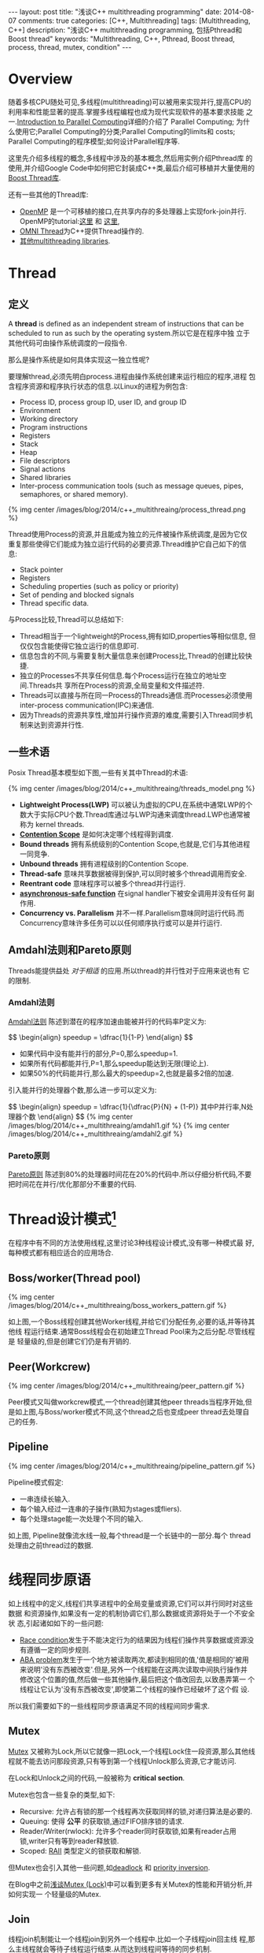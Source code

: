 
#+begin_html
---
layout: post
title: "浅谈C++ multithreading programming"
date: 2014-08-07
comments: true
categories: [C++, Multithreading]
tags: [Multithreading, C++]
description: "浅谈C++ multithreading programming, 包括Pthread和Boost thread"
keywords: "Multithreading, C++, Pthread, Boost thread, process, thread, mutex, condition"
---
#+end_html
#+OPTIONS: toc:nil num:nil

* Overview
随着多核CPU随处可见,多线程(multithreading)可以被用来实现并行,提高CPU的
利用率和性能显著的提高.掌握多线程编程也成为现代实现软件的基本要求技能
之一.[[https://computing.llnl.gov/tutorials/parallel_comp/][Introduction to Parallel Computing]]详细的介绍了 Parallel Computing;
为什么使用它;Parallel Computing的分类;Parallel Computing的limits和
costs; Parallel Computing的程序模型;如何设计Parallel程序等.

这里先介绍多线程的概念,多线程中涉及的基本概念,然后用实例介绍Pthread库
的使用,并介绍Google Code中如何把它封装成C++类,最后介绍可移植并大量使用的
[[http://www.boost.org/doc/libs/1_55_0/doc/html/thread.html][Boost Thread库]].

还有一些其他的Thread库:
+ [[http://openmp.org/wp/][OpenMP]] 是一个可移植的接口,在共享内存的多处理器上实现fork-join并行.
  OpenMP的tutorial:[[https://computing.llnl.gov/tutorials/openMP/][这里]] 和 [[http://vergil.chemistry.gatech.edu/resources/programming/OpenMP.pdf][这里]],
+ [[http://omniorb.sourceforge.net/omni42/omnithread.html][OMNI Thread]]为C++提供Thread操作的.
+ [[http://en.wikipedia.org/wiki/List_of_C%2B%2B_multi-threading_libraries][其他multithreading libraries]].

#+begin_html
<!-- more -->
#+end_html

* Thread
** 定义
A *thread* is defined as an independent stream of instructions that can
be scheduled to run as such by the operating system.所以它是在程序中独
立于其他代码可由操作系统调度的一段指令.

那么是操作系统是如何具体实现这一独立性呢?

要理解thread,必须先明白process.进程由操作系统创建来运行相应的程序,进程
包含程序资源和程序执行状态的信息.以Linux的进程为例包含:
+ Process ID, process group ID, user ID, and group ID
+ Environment
+ Working directory
+ Program instructions
+ Registers
+ Stack
+ Heap
+ File descriptors
+ Signal actions
+ Shared libraries
+ Inter-process communication tools (such as message queues, pipes,
  semaphores, or shared memory).

#+begin_html
{% img center /images/blog/2014/c++_multithreaing/process_thread.png %}
#+end_html

Thread使用Process的资源,并且能成为独立的元件被操作系统调度,是因为它仅
重复那些使得它们能成为独立运行代码的必要资源.Thread维护它自己如下的信
息:
+ Stack pointer
+ Registers
+ Scheduling properties (such as policy or priority)
+ Set of pending and blocked signals
+ Thread specific data.

与Process比较,Thread可以总结如下:
+ Thread相当于一个lightweight的Process,拥有如ID,properties等相似信息,
  但仅仅包含能使得它独立运行的信息即可.
+ 信息包含的不同,与需要复制大量信息来创建Process比,Thread的创建比较快
  捷.
+ 独立的Processes不共享任何信息.每个Process运行在独立的地址空间.Threads共
  享所在Process的资源,全局变量和文件描述符.
+ Threads可以直接与所在同一Process的Threads通信.而Processes必须使用
  inter-process communication(IPC)来通信.
+ 因为Threads的资源共享性,增加并行操作资源的难度,需要引入Thread同步机
  制来达到资源并行性.

** 一些术语
Posix Thread基本模型如下图,一些有关其中Thread的术语:

#+begin_html
{% img center /images/blog/2014/c++_multithreaing/threads_model.png %}
#+end_html

+ *Lightweight Process(LWP)* 可以被认为虚拟的CPU,在系统中通常LWP的个
  数大于实际CPU个数.Thread库通过与LWP沟通来调度thread.LWP也通常被称为
  kernel threads.
+ *[[http://en.wikipedia.org/wiki/System_Contention_Scope][Contention Scope]]* 是如何决定哪个线程得到调度.
+ *Bound threads* 拥有系统级别的Contention Scope,也就是,它们与其他进程
  一同竞争.
+ *Unbound threads* 拥有进程级别的Contention Scope.
+ *Thread-safe* 意味共享数据被得到保护,可以同时被多个thread调用而安全.
+ *Reentrant code* 意味程序可以被多个thread并行运行.
+ *[[https://www.securecoding.cert.org/confluence/display/seccode/BB.+Definitions][asynchronous-safe function]]* 在signal handler下被安全调用并没有任何
  副作用.
+ *Concurrency vs. Parallelism* 并不一样.Parallelism意味同时运行代码.而
  Concurrency意味许多任务可以以任何顺序执行或可以是并行运行.

** Amdahl法则和Pareto原则
Threads能提供益处 /对于相适/ 的应用.所以thread的并行性对于应用来说也有
它的限制.

*** Amdahl法则
[[http://en.wikipedia.org/wiki/Amdahl%27s_law][Amdahl法则]] 陈述到潜在的程序加速由能被并行的代码率P定义为:

#+begin_html
$$
\begin{align}
speedup = \dfrac{1}{1-P}
\end{align}
$$
#+end_html

+ 如果代码中没有能并行的部分,P=0,那么speedup=1.
+ 如果所有代码都能并行,P=1,那么speedup能达到无限(理论上).
+ 如果50%的代码能并行,那么最大的speedup=2,也就是最多2倍的加速.

引入能并行的处理器个数,那么进一步可以定义为:

#+begin_html
$$
\begin{align}
speedup = \dfrac{1}{\dfrac{P}{N} + (1-P)}
其中P并行率,N处理器个数
\end{align}
$$
#+end_html

#+begin_html
{% img center /images/blog/2014/c++_multithreaing/amdahl1.gif %}
#+end_html

#+begin_html
{% img center /images/blog/2014/c++_multithreaing/amdahl2.gif %}
#+end_html


*** Pareto原则
[[http://en.wikipedia.org/wiki/Pareto_principle][Pareto原则]] 陈述到80%的处理器时间花在20%的代码中.所以仔细分析代码,不要
把时间花在并行/优化那部分不重要的代码.

* Thread设计模式[fn:1]
在程序中有不同的方法使用线程,这里讨论3种线程设计模式,没有哪一种模式最
好,每种模式都有相应适合的应用场合.

** Boss/worker(Thread pool)

#+begin_html
{% img center /images/blog/2014/c++_multithreaing/boss_workers_pattern.gif %}
#+end_html

如上图,一个Boss线程创建其他Worker线程,并给它们分配任务,必要的话,并等待其他线
程运行结束.通常Boss线程会在初始建立Thread Pool来为之后分配.尽管线程是
轻量级的,但是创建它们仍是有开销的.

** Peer(Workcrew)

#+begin_html
{% img center /images/blog/2014/c++_multithreaing/peer_pattern.gif %}
#+end_html

Peer模式又叫做workcrew模式,一个thread创建其他peer threads当程序开始,但
是如上图,与Boss/worker模式不同,这个thread之后也变成peer thread去处理自
己的任务.

** Pipeline

#+begin_html
{% img center /images/blog/2014/c++_multithreaing/pipeline_pattern.gif %}
#+end_html

Pipeline模式假定:
+ 一串连续长输入.
+ 每个输入经过一连串的子操作(熟知为stages或fliers).
+ 每个处理stage能一次处理个不同的输入.

如上图, Pipeline就像流水线一般,每个thread是一个长链中的一部分.每个
thread处理由之前thread过的数据.

* 线程同步原语
如上线程中的定义,线程们共享进程中的全局变量或资源,它们可以并行同时对这些数据
和资源操作,如果没有一定的机制协调它们,那么数据或资源将处于一个不安全状
态,引起诸如如下的一些问题:

+ [[http://en.wikipedia.org/wiki/Race_condition#Software][Race condition]]发生于不能决定行为的结果因为线程们操作共享数据或资源没
  有遵循一定的同步规则.
+ [[http://en.wikipedia.org/wiki/ABA_problem][ABA problem]]发生于一个地方被读取两次,都读到相同的值,'值是相同的'被用
  来说明'没有东西被改变'.但是,另外一个线程能在这两次读取中间执行操作并
  修改这个位置的值,然后做一些其他操作,最后把这个值改回去,以致愚弄第一
  个线程让它认为'没有东西被改变',即使第二个线程的操作已经破坏了这个假
  设.

所以我们需要如下的一些线程同步原语满足不同的线程间同步需求.

** Mutex
[[http://en.wikipedia.org/wiki/Lock_%28computer_science%29][Mutex]] 又被称为Lock,所以它就像一把Lock,一个线程Lock住一段资源,那么其他线
程就不能去访问那段资源,只有等到第一个线程Unlock那么资源,它才能访问.

在Lock和Unlock之间的代码,一般被称为 *critical section*.

Mutex也包含一些复杂的类型,如下:
+ Recursive: 允许占有锁的那一个线程再次获取同样的锁,对递归算法是必要的.
+ Queuing: 使得 *公平* 的获取锁,通过FIFO排序锁的请求.
+ Reader/Writer(rwlock): 允许多个reader同时获取锁,如果有reader占用
  锁,writer只有等到reader释放锁.
+ Scoped: [[http://en.wikipedia.org/wiki/Resource_Acquisition_Is_Initialization][RAII]] 类型定义的锁获取和解锁.

但Mutex也会引入其他一些问题,如[[http://en.wikipedia.org/wiki/Deadlock][deadlock]] 和 [[http://en.wikipedia.org/wiki/Priority_inversion][priority inversion]].

在Blog中之前[[http://dreamrunner.org/blog/2014/06/29/qian-tan-mutex-lock/][浅谈Mutex (Lock)]]中可以看到更多有关Mutex的性能和开销分析,并如何实现一
个轻量级的Mutex.

** Join
线程join机制能让一个线程join到另外一个线程中.比如一个子线程join回主线
程,那么主线程就会等待子线程运行结束.从而达到线程间等待的同步机制.

** Condition Variable
Condition variable 允许线程同步到某个共享资源的某个值.

比如,程序有一个计数器,当计数器达到某一个值时去激活某个线程运行.把计数
器当成一个Condition variable.这个线程可以等待这个Condition variable,其
他active线程操作完这个Condition variable,可以通过signal/broadcast去唤
醒那些等待这个Condition variable睡眠的线程.

** Barrier
Barrier是一种能让一系列线程在某个点得到同步的方法,通过让参与barrier的
线程等待直到所有参与线程都调用了这个barrier函数.本质上就是,阻塞所有参
与barrier的线程直到最慢的那个参与线程调用barrier.
** Spinlock
Spinlock与mutex类似,是种锁,但当获取锁失败时,spinlock不会让线程进入睡眠,而
是不断poll去获取这个锁直到获取成功.更多[[http://dreamrunner.org/blog/2014/06/29/qian-tan-mutex-lock/#mutex-vs-spinlock][Mutex与Spinlock的区别]].

** Semaphore
当某些资源具有多个时,简单的Mutex不能满足,引入Semphore,Semphore可以根据
资源个数初始化为任意值.当线程们占有所有资源,使得Semphore为0,那么其他线
程再获取资源只有等待.当Semphore值只能是1或0时,它相当于简单的Mutex.

* Pthread
** Overview
原始的Pthread API由ANSI/IEEE POSIX 1003.1 - 1995 standard定义.POSIX标
准也随着时间不断改进.

接下来主要把Pthread API分成如下主要5部分:
1. Thread Management
2. Mutex Variables
3. Condition Variables
4. Synchronization
5. Miscellaneous

如果想把Pthread封装成类对象或Scoped Lock,可以参考之后
[[google-wrap][Google wrap the Pthread]],或直接使用之后介绍的[[boost-thread][Boost thread library]].

如果更全面的API参考文章最后的[[pthread-library][Pthread Library Routines Reference]].更多有关资
料参考文章后的[[<<other-materials>>][其他资料]].
*** 编译Pthread程序
**** include
对于POSIX系统,包含头文件 =pthread.h=. 如果使用 =semaphore=, 包含
=semaphore.h=.

#+begin_src c
#include <pthread.h>
#include <semaphore.h>
#+end_src
**** compile
对于Gcc编译器,使用选项 =-l=,如下:
#+begin_src sh
gcc Program.o -o Program -lpthread
#+end_src

** Thread Management
*** Creating and Terminating Threads
**** APIs
#+begin_src c
int pthread_create(pthread_t *thread,
              const pthread_attr_t *attr,
              void *(*start_routine)(void*), void *arg);
void pthread_exit(void *value_ptr);
int pthread_cancel(pthread_t thread);
int pthread_attr_init(pthread_attr_t *attr);
int pthread_attr_destroy(pthread_attr_t *attr);
#+end_src
**** Creating Threads
=pthread_create= 创建一个新的线程并运行它.它能在代码的任何处被多次调用.

=pthread_create= 的参数:
+ =thread=:返回新thread程的唯一标识.
+ =attr=:设置thread的性质.NULL为默认性质.
+ =start_routine=: 新thread运行的函数指针.
+ =arg=:传给 =start_routine= 的参数,必须强制转换成 =void *=.NULL为没有
  参数传入.

Process能创建的最大thread个数由系统配置决定.如下Ubuntu打印出的结果:
#+begin_src sh
$ limit
cputime         unlimited
filesize        unlimited
datasize        unlimited
stacksize       8MB
coredumpsize    0kB
memoryuse       unlimited
maxproc         62694
descriptors     1024
memorylocked    64kB
addressspace    unlimited
maxfilelocks    unlimited
sigpending      62694
msgqueue        819200
nice            0
rt_priority     0
rt_time         unlimited
#+end_src
**** Thread Attributes
=pthread_attr_init= 和 =pthread_attr_destroy= 被用来初始化/销毁thread
性质对象.

性质包括:
+ Detached or joinable state
+ Scheduling inheritance
+ Scheduling policy
+ Scheduling parameters
+ Scheduling contention scope
+ Stack size
+ Stack address
+ Stack guard (overflow) size
**** Thread Binding
Pthread APIs并没有提供binding threads到特定cpus/cores的接口.但不同系统
可能包含这功能,比如提供非标准的[[https://computing.llnl.gov/tutorials/pthreads/man/pthread_setaffinity_np.txt][=pthread_setaffinity_np= ]] 接口.

比如设置两个线程都在core0上运行,如下设置:
#+begin_src c++
  cpu_set_t cpus;
  CPU_ZERO(&cpus);
  CPU_SET(0, &cpus);
  pthread_setaffinity_np(thread[0], sizeof(cpu_set_t), &cpus);
  pthread_setaffinity_np(thread[1], sizeof(cpu_set_t), &cpus);
#+end_src
**** Terminating Threads
一个线程有很多种方法终止:
+ 线程从它的运行中正常放回.它的工作完成.
+ 线程调用 =pthread_exit= 无论它的工作完成否.
+ 线程被另外一个线程调用 =pthread_cancel= 来取消.
+ 整个线程终止因为调用 =exec()= 或 =exit()=.
+ =main()= 函数先完成,没有调用 =pthread_exit=.

=pthread_exit()= 允许指定一个可选的终止 =status parameter=.这个可选参数
一般返回给线程"joining"到这个终止线程.

=pthread_exit()= 不关闭文件,在线程打开的任何文件将继续打开在线程终止后.

在 =main()= 调用 =pthread_exit()= :
+ 如果 =main()= 在它创建的threads之前终止,并没有显示的调用
  =pthread_exit()=,这将是个问题.所有创建的线程将终止因为main()结束,不
  再存在支持这些线程.
+ 通过main()在最后调用 =pthread_exit()=, main()将阻塞并保持存活来支持
  它创建的线程运行直到它们完成.

**** Example: Pthread Creation and Termination
如果注释掉main()中最后的 =pthread_exit(NULL);= ,那么它创建的线程将会完
成不了所有的打印而被强制退出.

#+begin_src c++
#include <pthread.h>
#include <cstdio>
#include <cstdlib>

void *ThreadProc(void *param) {
  int id;
  id = *(static_cast<int *>(param));
  for (int i = 0; i < 10; ++i) {
    printf("thread %d: run %d \n", id, i);
  }
  pthread_exit(NULL);
}

int main(int argc, char *argv[]) {
  const int kNumThreads = 4;
  pthread_t threads[kNumThreads];
  int thread_ids[kNumThreads];
  for (int i = 0; i < kNumThreads; ++i) {
    thread_ids[i] = i;
    int rt = pthread_create(&threads[i], NULL, ThreadProc,
                            static_cast<void *>(&thread_ids[i]));
    if (rt) {
      printf("ERROR: pthread_create failed, rt=%d\n", rt);
      exit(1);
    }
  }
  pthread_exit(NULL);
}
#+end_src

*** Joining and Detaching Threads
**** APIs
#+begin_src c
int pthread_join(pthread_t thread, void **value_ptr);
int pthread_detach(pthread_t thread);
int pthread_attr_setdetachstate(pthread_attr_t *attr, int detachstate);
int pthread_attr_getdetachstate(const pthread_attr_t *attr,
              int *detachstate);
#+end_src
**** Joining
Joining是同步不同线程的方法之一,原理如下图:

#+begin_html
{% img center /images/blog/2014/c++_multithreaing/join.png %}
#+end_html

+ =pthread_join()= 阻塞调用它的线程直到指定的 =threadid= 的线程终止.
+ 调用的线程能获取目标线程终止返回的 =status= 只要目标线程调用
  =pthread_exit()=.
+ 当一个线程被创建,它的属性之一是它是否可以join.只有创建的能被join的线
  程才能被join.如果线程线程以detached创建,它永远都不能被join.
+ 显示的创建一个线程可join或detached,使用在 =pthread_create()= 中的 =attr=
  参数.典型的步骤是:
  1. 定义 =pthread_attr_t= 类型的pthread属性;
  2. 用 =pthread_attr_init()= 初始化属性变量;
  3. 用 =pthread_attr_setdetachstate()= 设置detached属性;
  4. 用 =pthread_attr_destroy()= 释放属性使用的资源.
**** Detaching
+ =pthread_detach()= 能显示的detach一个线程即使它是以可join创建.
+ 没有相反的操作.
**** Example: Pthread Joining
#+begin_src c++
#include <pthread.h>
#include <cstdio>
#include <cstdlib>

void *ThreadProc(void *param) {
  int id;
  id = *(static_cast<int *>(param));
  for (int i = 0; i < 10; ++i) {
    printf("thread %d: run %d \n", id, i);
  }
  pthread_exit(param);
}

int main(int argc, char *argv[]) {
  const int kNumThreads = 4;
  pthread_t threads[kNumThreads];
  int thread_ids[kNumThreads];
  pthread_attr_t attr;

  pthread_attr_init(&attr);
  pthread_attr_setdetachstate(&attr, PTHREAD_CREATE_JOINABLE);
  
  for (int i = 0; i < kNumThreads; ++i) {
    thread_ids[i] = i;
    int rt = pthread_create(&threads[i], &attr, ThreadProc,
                            static_cast<void *>(&thread_ids[i]));
    if (rt) {
      printf("ERROR: pthread_create failed, rt=%d\n", rt);
      exit(1);
    }
  }
  for (int i = 0; i < kNumThreads; ++i) {
    void *status;
    int rt = pthread_join(threads[i], &status);
    if (rt) {
      printf("ERROR: pthread_join failed, rt=%d\n", rt);
      exit(1);
    }
    printf("completed join with thread %d having a status of %d\n"
           , i, *static_cast<int *>(status));
  }
  pthread_exit(NULL);
}
#+end_src 

*** Stack Management
**** APIs
#+begin_src c
int pthread_attr_getstacksize(const pthread_attr_t *restrict attr,
              size_t *restrict stacksize);
int pthread_attr_setstacksize(pthread_attr_t *attr, size_t stacksize);
int pthread_attr_getstackaddr(const pthread_attr_t *restrict attr,
              void **restrict stackaddr);
int pthread_attr_setstackaddr(pthread_attr_t *attr, void *stackaddr);
#+end_src

每个线程都有各自独立的stack, =pthread_attr_getstackaddr= 和
=pthread_attr_setstackaddr= 分别获取和设置线程的stack属性.
**** Example: Stack Management
#+begin_src c++
#include <pthread.h>
#include <cstdio>
#include <cstdlib>

pthread_attr_t attr;

void *ThreadProc(void *param) {
  int id;
  size_t thread_stack_size;
  id = *(static_cast<int *>(param));
  pthread_attr_getstacksize(&attr, &thread_stack_size);
  printf("thread %d: stack size = %d\n", id, thread_stack_size);
  for (int i = 0; i < 10; ++i) {
    printf("thread %d: run %d \n", id, i);
  }
  pthread_exit(NULL);
}

int main(int argc, char *argv[]) {
  const int kNumThreads = 4;
  const int kThround = 1000;
  pthread_t threads[kNumThreads];
  int thread_ids[kNumThreads];
  size_t stack_size;

  pthread_attr_init(&attr);
  pthread_attr_getstacksize(&attr, &stack_size);
  printf("Default stack size = %d\n", stack_size);
  stack_size = sizeof(double) * kThround * kThround;
  printf("Setting stack size = %d\n", stack_size);
  pthread_attr_setstacksize(&attr, stack_size);
  for (int i = 0; i < kNumThreads; ++i) {
    thread_ids[i] = i;
    int rt = pthread_create(&threads[i], &attr, ThreadProc,
                            static_cast<void *>(&thread_ids[i]));
    if (rt) {
      printf("ERROR: pthread_create failed, rt=%d\n", rt);
      exit(1);
    }
  }
  pthread_exit(NULL);
  pthread_attr_destroy(&attr);
  return 0;
}
#+end_src
*** Miscellaneous
#+begin_src c
pthread_t pthread_self(void);
int pthread_equal(pthread_t t1, pthread_t t2);
int pthread_once(pthread_once_t *once_control,
              void (*init_routine)(void));
pthread_once_t once_control = PTHREAD_ONCE_INIT;
#+end_src

+ =pthread_self= 返回调用线程的唯一thread ID.
+ =pthread_equal= 比较两个线程ID是否相等.
+ =pthread_once= 只执行 =init_routine= 仅仅一次在进程中.

** Mutex Variables
*** Overview
Mutex以"mutual exclusion"(互斥)简称.

Mutex variable就像一把"锁"一样保护共享数据资源.mutex的基本概念就是,只
有一个线程能lock一个mutex变量在任何时候.所以,即使很多线程尝试去锁一个
mute,也仅仅只有一个线程能成功.

典型使用mutex的顺序如下:
1. 创建和初始化mutex变量;
2. 许多线程尝试锁住mutex;
3. 只有一个线程成功锁住mutex,其他线程等待;
4. 拥有mutex的线程进行自己的操作;
5. 拥有线程解锁mutex;
6. 其他线程继续获取mutex并持续如上步骤;
7. 最后mutex销毁.

*** Creating and Destroying Mutexes
#+begin_src c
int pthread_mutex_destroy(pthread_mutex_t *mutex);
int pthread_mutex_init(pthread_mutex_t *restrict mutex,
          const pthread_mutexattr_t *restrict attr);
pthread_mutex_t mutex = PTHREAD_MUTEX_INITIALIZER;
int pthread_mutexattr_destroy(pthread_mutexattr_t *attr);
int pthread_mutexattr_init(pthread_mutexattr_t *attr);
#+end_src

Mutex变量由 =pthread_mutex_t= 声明定义,而且必须初始化在使用前.两种方法
初始:
1. 静态的,当声明时.如:
#+begin_src c
pthread_mutex_t mutex = PTHREAD_MUTEX_INITIALIZER;
#+end_src
2. 动态的,使用 =pthread_mutex_init()= 函数,并能设置mutex的属性 =attr=.

=attr= 用来设置mutex变量的属性,必须是 =pthread_mutexattr_t= 类
型.Pthread标准中定义的3种可选mutex属性:

+ Protocol: Specifies the protocol used to prevent priority inversions
  for a mutex.
+ Prioceiling: Specifies the priority ceiling of a mutex.
+ Process-shared: Specifies the process sharing of a mutex.(Pthread
  mutex能被process间使用).

*** Locking and Unlocking Mutexes
#+begin_src c
int pthread_mutex_lock(pthread_mutex_t *mutex);
int pthread_mutex_trylock(pthread_mutex_t *mutex);
int pthread_mutex_unlock(pthread_mutex_t *mutex);
#+end_src

=pthread_mutex_lock()= 函数被用来获取传入的mutex变量,如果mutex已经被其
他线程占用,那么这个调用就阻塞调用线程,使它进入睡眠等待这个mutex直到它
被释放.

=pthread_mutex_trylock()= 仅尝试获取锁,若不成功也立即返回'busy'信号.

*** Example: Using Mutexes
#+begin_src c++
#include <pthread.h>
#include <cstdio>
#include <cstdlib>

struct ThreadData {
  int tid;
  int data;
};

int shared_x;
pthread_mutex_t lock;

void *ThreadProc(void *param) {
  ThreadData *data = static_cast<ThreadData *>(param);
  printf("begin from thread id: %d\n", data->tid);
  pthread_mutex_lock(&lock);
  shared_x += data->data;
  printf("thread %d: x = %d\n", data->tid, shared_x);
  pthread_mutex_unlock(&lock);
  pthread_exit(NULL);
}

int main(int argc, char *argv[]) {
  const int kNumThreads = 4;
  pthread_t threads[kNumThreads];
  ThreadData threads_data[kNumThreads];
  pthread_attr_t attr;

  shared_x = 0;
  pthread_mutex_init(&lock, NULL);
  pthread_attr_init(&attr);
  pthread_attr_setdetachstate(&attr, PTHREAD_CREATE_JOINABLE);
  for (int i = 0; i < kNumThreads; ++i) {
    threads_data[i].tid = i;
    threads_data[i].data = i * i;
    int rt = pthread_create(&threads[i], &attr, ThreadProc,
                            static_cast<void *>(&threads_data[i]));
    if (rt) {
      printf("ERROR: pthread_create failed, rt=%d\n", rt);
      exit(1);
    }
  }
  for (int i = 0; i < kNumThreads; ++i) {
    void *status;
    pthread_join(threads[i], &status);
  }
  pthread_attr_destroy(&attr);
  pthread_exit(NULL);
  return 0;
}
#+end_src
** Condition Variables
*** Overview
Mutex 变量如锁一般防止多个线程访问共享数据资源,如果某个线程等待某个共
享数据达到某个数值才进行相应的操作,那么这个线程需要不断的去poll,查看是
否满足需要的值,这样开销很大,因为线程需要一直处于忙状态.

引入Condition Variables来完成这样的同步到某个实际数据值而不要不断poll.

Condition变量一般与mutex一起使用.锁住查看的共享数据资源.

使用Condition的一般步骤如下:
+ 声明和定义需要同步的共享数据;
+ 声明和定义condition变量;
+ 声明和定义相对应的mutex;
+ 创建线程使用condition变量同步.

*** Creating and Destroying Condition Variables
#+begin_src c
  int pthread_cond_destroy(pthread_cond_t *cond);
  int pthread_cond_init(pthread_cond_t *restrict cond,
                        const pthread_condattr_t *restrict attr);
  int pthread_condattr_destroy(pthread_condattr_t *attr);
  int pthread_condattr_init(pthread_condattr_t *attr);
#+end_src

Condition变量由 =pthread_cond_t= 声明定义,而且必须初始化在使用前.两种方法
初始:
1. 静态的,当声明时.如:
#+begin_src c
pthread_cond_t convar = PTHREAD_COND_INITIALIZER;
#+end_src
2. 动态的,使用 =pthread_cond_init()= 函数,并能设置condition的属性 =attr=.

=attr= 用来设置condition变量的属性,必须是 =pthread_condattr_t= 类
型.只有一种属性可选:是否进程共享,也就是允许其他进程中的线程也能看到它.

*** Waiting and Signaling on Condition Variables
#+begin_src c
  int pthread_cond_wait(pthread_cond_t *cond,
                        pthread_mutex_t *mutex);
  int pthread_cond_signal(pthread_cond_t *cond);
  int pthread_cond_broadcast(pthread_cond_t *cond);
#+end_src

=pthread_cond_wait()= 阻塞调用它的线程直到其中 =cond= 被signal.这个函
数需要在占有 /mutex/ 时被调用,而它将 *自动释放* mutex当它等待时.等到
signal收到,线程被唤醒, /mutex/ 将 *自动被占有* .最后当线程完成
condition的操作,要负责对mutex解锁.

=pthread_cond_signal()= 用来signal其他等待这个 =cond= 的线程.它需要在
占有 /mutex/ 时被调用.然后必须对mutex解锁来完成 =pthread_cond_wait=
的等待.

如果有多余一个线程处于等待 =cond= 而阻塞, 应该用
=pthread_cond_broadcast()= 替换 =pthread_cond_signal()=.

*** Example: Using Condition Variables
#+begin_src c++
#include <pthread.h>
#include <cstdio>
#include <cstdlib>
#include <unistd.h>

const int kNumThreads = 3;
const int kLoops = 10;
const int kCountLimit = 15;

int g_count;
pthread_mutex_t count_mutex;
pthread_cond_t count_cv;

void *IncreaseCount(void *param) {
  int id;
  id = *(static_cast<int *>(param));
  for (int i = 0; i < kLoops; ++i) {
    pthread_mutex_lock(&count_mutex);
    g_count++;
    if (g_count == kCountLimit) {
      pthread_cond_signal(&count_cv);
      printf("increse thread %d: count = %d, signal cond\n", id, g_count);
    }
    printf("increse thread %d: count = %d, unlock mutex\n", id, g_count);
    pthread_mutex_unlock(&count_mutex);
    sleep(1);
  }
  pthread_exit(NULL);
}

void *WatchCount(void *param) {
  int id;
  id = *(static_cast<int *>(param));
  pthread_mutex_lock(&count_mutex);
  while (g_count < kCountLimit) {
    pthread_cond_wait(&count_cv, &count_mutex);
    printf("watch thread %d: count = %d, receive signal\n", id, g_count);
  }
  pthread_mutex_unlock(&count_mutex);
  pthread_exit(NULL);
}
    
int main(int argc, char *argv[]) {
  pthread_t threads[kNumThreads];
  int thread_ids[kNumThreads];
  pthread_attr_t attr;

  pthread_mutex_init(&count_mutex, NULL);
  pthread_cond_init(&count_cv, NULL);
  pthread_attr_init(&attr);
  pthread_attr_setdetachstate(&attr, PTHREAD_CREATE_JOINABLE);
  for (int i = 0; i < kNumThreads; ++i) {
    thread_ids[i] = i;
  }
  int rt;
  rt = pthread_create(&threads[0], &attr, WatchCount,
                            static_cast<void *>(&thread_ids[0]));
  if (rt) {
    printf("ERROR: pthread_create failed, rt=%d\n", rt);
    exit(1);
  }
  rt = pthread_create(&threads[1], &attr, IncreaseCount,
                            static_cast<void *>(&thread_ids[1]));
  if (rt) {
    printf("ERROR: pthread_create failed, rt=%d\n", rt);
    exit(1);
  }
  rt = pthread_create(&threads[2], &attr, IncreaseCount,
                            static_cast<void *>(&thread_ids[2]));
  if (rt) {
    printf("ERROR: pthread_create failed, rt=%d\n", rt);
    exit(1);
  }
  for (int i = 0; i < kNumThreads; ++i) {
    pthread_join(threads[i], NULL);
  }
  pthread_attr_destroy(&attr);
  pthread_cond_destroy(&count_cv);
  pthread_mutex_destroy(&count_mutex);
  pthread_exit(NULL);
}
#+end_src
** Barrier
*** Overview
Barrier就是栅栏一样,调用等待barrier的线程需要等待直到满足调用barrier的
线程个数达到要求的 =count=.
*** Creating, Destroying and Wait Barrier
#+begin_src c
  int pthread_barrier_init(pthread_barrier_t *barrier,
                  const pthread_barrierattr_t *attr, unsigned count);
  pthread_barrier_t barrier = PTHREAD_BARRIER_INITIALIZER(count);
  int pthread_barrier_destroy(pthread_barrier_t *barrier);
  int pthread_barrierattr_init(pthread_barrierattr_t *attr);
  int pthread_barrierattr_destroy(pthread_barrierattr_t *attr);
  int pthread_barrier_wait(pthread_barrier_t *barrier);
#+end_src

Barrier变量由 =pthread_barrier_t= 声明定义,而且必须初始化在使用前.需要
传入满足barrier等待的个数 =count=, 两种方法
初始:
1. 静态的,当声明时.如:
#+begin_src c
pthread_barrier_t barrier = PTHREAD_BARRIER_INITIALIZER(count);
#+end_src
2. 动态的,使用 =pthread_barrier_init()= 函数,并能设置barrier的属性 =attr=.

线程调用barrier,只需要调用 =pthread_barrier_wait= 来等待barrier达到满
足条件.

<<google-wrap>>
* Google wrap the Pthread 
** Mutex类和CondVar类
Google api的base包里封装了Mutex类和CondVar类.
#+begin_src c++
namespace base {
enum LinkerInitialized { LINKER_INITIALIZED };
}

class LOCKABLE PThreadMutex {
 public:
  explicit PThreadMutex(base::LinkerInitialized) {
    pthread_mutex_init(&mutex_, NULL);
  }
  PThreadMutex()   { pthread_mutex_init(&mutex_, NULL); }
  ~PThreadMutex()  { pthread_mutex_destroy(&mutex_); }

  void Lock()     { CHECK_EQ(0, pthread_mutex_lock(&mutex_)); }
  void Unlock()   { CHECK_EQ(0, pthread_mutex_unlock(&mutex_)); }

 private:
  friend class PThreadCondVar;
  pthread_mutex_t mutex_;

  DISALLOW_COPY_AND_ASSIGN(PThreadMutex);
};

class PThreadCondVar {
 public:
  PThreadCondVar()  { pthread_cond_init(&cv_, NULL); }
  ~PThreadCondVar() { CHECK_EQ(0, pthread_cond_destroy(&cv_)); }

  void Signal()        { CHECK_EQ(0, pthread_cond_signal(&cv_)); }
  void SignalAll()     { CHECK_EQ(0, pthread_cond_broadcast(&cv_)); }
  void Wait(PThreadMutex* mu) {
    CHECK_EQ(0, pthread_cond_wait(&cv_, &mu->mutex_));
  }
  bool WaitWithTimeout(PThreadMutex* mu, int64 millis) {
    struct timeval tv;
    struct timespec ts;
    gettimeofday(&tv, NULL);
    ts.tv_sec = tv.tv_sec + millis / 1000;
    ts.tv_nsec = millis % 1000;
    int result = pthread_cond_timedwait(&cv_, &mu->mutex_, &ts);
    if (!result) return true;

    CHECK_EQ(ETIMEDOUT, result);
    return false;
  }

 private:
  pthread_cond_t cv_;
  DISALLOW_COPY_AND_ASSIGN(PThreadCondVar);
};

typedef PThreadCondVar CondVar;
typedef PThreadMutex Mutex;
#+end_src
** GoogleOnceInit类
#+begin_src c++
typedef pthread_once_t GoogleOnceType;
#define GOOGLE_ONCE_INIT PTHREAD_ONCE_INIT

inline void GoogleOnceInit(GoogleOnceType* once, void (*initializer)()) {
  CHECK_EQ(0, pthread_once(once, initializer));
}
#+end_src
* Monitoring, Debugging and Performance Analysis Tools for Pthreads
** Monitoring
*** Linux *ps* command
使用Linux自带的 =ps= 命令查看运行的thread情况,[[http://unixhelp.ed.ac.uk/CGI/man-cgi?ps][ps的man手册]].
#+begin_src sh
➜$ ps -Lf
UID        PID  PPID   LWP  C NLWP STIME TTY          TIME CMD
shougang 13103  8814 13103  0    1 23:30 pts/17   00:00:00 /bin/zsh
shougang 13237 13103 13237  0    6 23:30 pts/17   00:00:00 [thread]
shougang 13237 13103 13240  0    6 23:30 pts/17   00:00:00 [thread]
shougang 13237 13103 13241  0    6 23:30 pts/17   00:00:00 [thread]
shougang 13237 13103 13242  0    6 23:30 pts/17   00:00:00 [thread]
shougang 13237 13103 13243  0    6 23:30 pts/17   00:00:00 [thread]
shougang 13237 13103 13244  0    6 23:30 pts/17   00:00:00 [thread]
#+end_src
*** Linux *top* command
Linux的 =top= 命令加上 =-H= 参数, process中的threads也能看到.
如下是 =top -H= 的一个例子:

#+begin_html
{% img center /images/blog/2014/c++_multithreaing/top.png %}
#+end_html

** Debugging
*** GDB
+ [[http://sources.redhat.com/gdb/current/onlinedocs/gdb/Threads.html#Threads][Debugging Programs with Multiple Threads]]
+ [[http://sources.redhat.com/gdb/current/onlinedocs/gdb/Thread-Stops.html#Thread-Stops][GDB: Stopping and starting multi-thread programs]]
+ [[http://sources.redhat.com/gdb/current/onlinedocs/gdb/GDB_002fMI-Thread-Commands.html#GDB_002fMI-Thread-Commands][GDB/MI: Threads commands]]

*** DDD
+ [[http://www.gnu.org/software/ddd/manual/html_mono/ddd.html#Threads][Examining Threads]]
** Performance Analysis Tools[fn:2]
+ [[http://www.openspeedshop.org/wp/][Open|SpeedShop]]
+ [[http://www.cs.uoregon.edu/research/tau/home.php][TAU]]
+ [[https://software.intel.com/en-us/intel-advisor-xe][Intel Advisor]]

<<boost-thread>>
* Boost thread library
** Overview
直到C++11库才比较好的支持thread,之前C++程序使用操作系统支持的thread库(如
Pthread).但这样做至少有个主要的问题:(1) 这些库基本是C的库,需要很小心的
C++中使用,和(2) 每个操作系统提供自己的一套对thread支持的库.以致,编写的
代码既不标准又不可移植.

[[http://www.boost.org/doc/libs/1_55_0/doc/html/thread.html][Boost Thread]]可以解决这两个主要问题. Boost Thread不是通过继承来使用线程,而
是Boost的thread类使用一个Callable的对象创建.

*** 编译Boost Thread程序
**** include
根据使用到的Boost Thread中的类型包含不同头文件:
#+begin_src c++
#include <boost/thread/thread.hpp>
#include <boost/thread/mutex.hpp>
#include <boost/thread/condition.hpp>
#include <boost/thread/locks.hpp> 
#include <boost/thread/once.hpp>
#+end_src
**** compile
对于Gcc编译器,使用选项 =-l=,如下:
#+begin_src sh
g++ Program.o -o Program -lboost_thread -lboost_system
#+end_src
** Thread Management
*** Thread类
#+begin_src c++
  #include <boost/thread/thread.hpp>
  class thread
  {
  public:
      thread() noexcept;
      thread(const thread&) = delete;
      thread& operator=(const thread&) = delete;
  
      thread(thread&&) noexcept;
      thread& operator=(thread&&) noexcept;
      ~thread();
  
      template <class F>
      explicit thread(F f);
      template <class F>
      thread(F &&f);
  
      template <class F,class A1,class A2,...>
      thread(F f,A1 a1,A2 a2,...);
      template <class F, class ...Args>
      explicit thread(F&& f, Args&&... args);
  
      template <class F>
      explicit thread(attributes& attrs, F f); // EXTENSION
      template <class F>
      thread(attributes& attrs, F &&f); // EXTENSION
      template <class F, class ...Args>
      explicit thread(attributes& attrs, F&& f, Args&&... args);
      class id;
      id get_id() const noexcept;
  
      bool joinable() const noexcept;
      void join();
...
};
#+end_src

整个thread类包含thread的所有特性,如thread id, join, detach等.
**** Create Thread
Callable对象既可以是一个函数又可以是类中的 =operator()= 实现,如下:

#+begin_src c++
  void hello() {
    cout << "hello world" << endl;
  }
  
  struct Hello {
   public:
    void operator() () {
      cout << "hello world" << endl;
    }
  };
  
  Hello h;
  boost::thread thread_hello(h);
  boost::thread thread_hello(hello);
#+end_src
**** Passing data
传递参数给线程
1. thread创建时附加后面
#+begin_src c++
  void hello(const string &str) {
    cout << str << endl;
  }
  string str = "hello";
  boost::thread thrd(hello, str);
#+end_src
2. 利用 =Boost.bind= 库接口
#+begin_src c++
  void hello(const string &str) {
    cout << str << endl;
  }
  string str = "hello";
  string str = "hello";
  boost::thread thrd(bind(hello, str));
#+end_src

*** Thread group类
可以使用thread group类管理thread,通过 =add_thread= 和 =create_thread=
添加线程到管理类中, 可以直接 =join_all= 将所有管理类中的线程join.
#+begin_src c++
#include <boost/thread/thread.hpp>

class thread_group
{
public:
    thread_group(const thread_group&) = delete;
    thread_group& operator=(const thread_group&) = delete;

    thread_group();
    ~thread_group();

    template<typename F>
    thread* create_thread(F threadfunc);
    void add_thread(thread* thrd);
    void remove_thread(thread* thrd);
    bool is_this_thread_in();
    bool is_thread_in(thread* thrd);
    void join_all();
    void interrupt_all();
    int size() const;
};
#+end_src
*** Miscellaneous
Boost Thread中还有 =strict_scoped_thread= 类和 =scoped_thread= 类,提供
线程结束不是调用 =terminate= ,而是调用传入的参数来执行特定行为.

*** Example: Thread Creation
#+begin_src c++
#include <iostream>
#include <string>
#include <boost/thread/thread.hpp>
#include <boost/bind.hpp>

using namespace std;
using namespace boost;

void hello(const string &str) {
  cout << str << endl;
}

int main(){
  string str = "hello";
  boost::thread thrd(bind(hello, str));
  thrd.join();
  return 0;
}
#+end_src
** Mutex Variables
#+begin_src c++
#include <boost/thread/mutex.hpp>

class mutex:
    boost::noncopyable
{
public:
    mutex();
    ~mutex();

    void lock();
    bool try_lock();
    void unlock();

    typedef platform-specific-type native_handle_type;
    native_handle_type native_handle();

    typedef unique_lock<mutex> scoped_lock;
    typedef unspecified-type scoped_try_lock;
};
#+end_src

+ =lock()= 来获取锁.
+ =unlock()= 释放锁.
+ =typedef unique_lock<mutex> scoped_lock;= 定义了 =scoped_lock= 的类
  型,通过 =boost::mutex::scoped_lock= 来定义一个RAII-style锁,离开定义
  区域自动释放锁.

*** =lock_guard=
=boost::lock_guard= 非常简单:
+ 构造时,它获取锁.
+ 析构时,它释放锁.

它提供了一个简单的RAII-style锁对象,使得exception-safe锁和解锁更容易.
#+begin_src c++
namespace boost
{
  template<typename Lockable>
  class lock_guard
#if ! defined BOOST_THREAD_NO_MAKE_LOCK_GUARD
  template <typename Lockable>
  lock_guard<Lockable> make_lock_guard(Lockable& mtx); // EXTENSION
  template <typename Lockable>
  lock_guard<Lockable> make_lock_guard(Lockable& mtx, adopt_lock_t); // EXTENSION
#endif
}
#+end_src

基本使用,传入可 =Lockable= 的mutex类型:
#+begin_src c++
boost::mutex count_mutex;
boost::lock_guard<mutex> lock(count_mutex) ;
#+end_src
*** Example: Using Mutexes
#+begin_src c++
#include <iostream>
#include <boost/thread/thread.hpp>
#include <boost/thread/mutex.hpp>

using std::cout;
using std::endl;
boost::mutex count_mutex;

struct count {
  count(int id) : id_(id) {
  }
  void operator() () {
    for (int i = 0; i < 10; ++i) {
      boost::mutex::scoped_lock lock(count_mutex);
      cout << id_ << ": " << i << endl;
    }
  }
  int id_;
};

int main(int argc, char *argv[]) {
  boost::thread thread1(count(1));
  boost::thread thread2(count(2));
  thread1.join();
  thread2.join();
  return 0;
}
#+end_src
** Condition Variables
与Pthread, Boost Condition Variable功能更全面,如不同条件的
=wait_until= , =wait_for= 等功能.
#+begin_src c++
namespace boost
{
    class condition_variable
    {
    public:
        condition_variable();
        ~condition_variable();

        void notify_one() noexcept;
        void notify_all() noexcept;

        void wait(boost::unique_lock<boost::mutex>& lock);

        template<typename predicate_type>
        void wait(boost::unique_lock<boost::mutex>& lock,predicate_type predicate);

        template <class Clock, class Duration>
        typename cv_status::type
        wait_until(
            unique_lock<mutex>& lock,
            const chrono::time_point<Clock, Duration>& t);
...
};
#+end_src

*** Example: Using Condition Variables
利用Condition Variables实现一个简单的read/writer Buffer.

#+begin_src c++
#include <boost/thread/thread.hpp>
#include <boost/thread/mutex.hpp>
#include <boost/thread/condition.hpp>
#include <iostream>
using std::cout;
using std::endl;
const int kBufSize = 10;
const int kIters = 100;

boost::mutex io_mutex;

class Buffer {
 public:
  typedef boost::mutex::scoped_lock scoped_lock;
  Buffer() : p(0), c(0), full(0) {
  }

  void Put(int m) {
    scoped_lock lock(mutex);
    if (full == kBufSize) {
      {
        scoped_lock lock(io_mutex);
        cout << "Buffer is full." << endl;
      }
      while (full == kBufSize) {
        cond.wait(lock);
      }
    }
    buf[p] = m;
    p = (p + 1) % kBufSize;
    ++full;
    cond.notify_one();
  }

  int Get() {
    scoped_lock lock(mutex);
    if (full == 0) {
      {
        scoped_lock lock(io_mutex);
        cout << "Buffer is empty." << endl;
      }
      while (full == 0) {
        cond.wait(lock);
      }
    }
    int i = buf[c];
    c = (c + 1) % kBufSize;
    --full;
    cond.notify_one();
    return i;
  }
 private:
  boost::mutex mutex;
  boost::condition cond;
  unsigned int p, c, full;
  int buf[kBufSize];
};

Buffer buf;

void writer() {
  for (int i = 0; i < kIters; ++i) {
    {
      boost::mutex::scoped_lock lock(io_mutex);
      cout << "sending: " << i << endl;
    }
    buf.Put(i);
  }
}

void reader() {
  for (int i = 0; i < kIters; ++i) {
    int n = buf.Get();
    {
      boost::mutex::scoped_lock lock(io_mutex);
      cout << "received: " << n << endl;
    }
  }
}

int main(int argc, char *argv[]) {
  boost::thread thread_reader(&reader);
  boost::thread thread_writer(&writer);
  thread_reader.join();
  thread_writer.join();
  return 0;
}
#+end_src

** Miscellaneous
*** Barrier
基本使用:
1. 定义barrier,传入参与thread个数: =barrier b(num_threads)=.
2. thread中等待barrier: =b.wait()=.

#+begin_src c++
class barrier
{
public:
    barrier(barrier const&) = delete;
    barrier& operator=(barrier const&) = delete;

    barrier(unsigned int count);
    template <typename F>
    barrier(unsigned int count, F&&);

    ~barrier();

    bool wait();
    void count_down_and_wait();
};
#+end_src


<<other-materials>>
*** Once Routines
#+begin_src c++
#include <boost/thread/once.hpp>

namespace boost
{
  struct once_flag;
  template<typename Function, class ...ArgTypes>
  inline void call_once(once_flag& flag, Function&& f, ArgTypes&&... args);

#if defined BOOST_THREAD_PROVIDES_DEPRECATED_FEATURES_SINCE_V3_0_0
  void call_once(void (*func)(),once_flag& flag);
#endif

}
#+end_src
**** Example: Call once
#+begin_src c++
#include <boost/thread/thread.hpp>
#include <boost/thread/once.hpp>
#include <iostream>
 
int i = 0;
boost::once_flag flag = BOOST_ONCE_INIT;
 
void init()
{
  ++i;
}
 
void thread()
{
  boost::call_once(&init, flag);
}
 
int main(int argc, char* argv[])
{
  boost::thread thrd1(&thread);
  boost::thread thrd2(&thread);
  thrd1.join();
  thrd2.join();
  std::cout << i << std::endl;
  return 0;
}
#+end_src
* 其他资料
** Books:
+ [[http://shop.oreilly.com/product/9781565921153.do][PThreads Programming]] and [[http://wiki.dreamrunner.org/public_html/Books%20Review/Pthreads%20Programming/Pthreads%20Programming.html][Its notes]]
+ [[http://www.justsoftwaresolutions.co.uk/blog/][Anthony Williams’ blog]] and his book, [[http://www.amazon.com/gp/product/1933988770/ref=as_li_ss_tl?ie=UTF8&tag=preshonprogr-20&linkCode=as2&camp=1789&creative=390957&creativeASIN=1933988770][C++ Concurrency in Action]]
+ Herlihy & Shavit's [[www.amazon.com/gp/product/0123973376/ref=as_li_ss_tl?ie=UTF8&tag=preshonprogr-20&linkCode=as2&camp=1789&creative=390957&creativeASIN=0123973376][The Art of Multiprocessor Programming]]

** Online resources:
+ [[www.1024cores.net][Dmitriy V’jukov’s website]] and various [[https://groups.google.com/forum/?fromgroups#!forum/lock-free][forum discussions]]
+ [[http://bartoszmilewski.com/][Bartosz Milewski’s blog]]
+ Charles Bloom’s [[http://cbloomrants.blogspot.ca/2012/06/06-12-12-another-threading-post-index.html][Threading Posts]] on his blog
+ Doug Lea's [[http://g.oswego.edu/dl/jmm/cookbook.html][The JSR-133 Cookbook for Compiler Writers]]
+ [[http://www.kernel.org/doc/Documentation/memory-barriers.txt][memory-barriers.txt document]]
+ Hans Boehm’s [[http://www.hboehm.info/c++mm/][collection of links about the C++11 memory model]]
+ Scott Meyers's [[http://scottmeyers.blogspot.hk/2012/04/information-on-c11-memory-model.html][Information on the C++11 Memory Model ]]
+ Herb Sutter’s [[http://www.gotw.ca/publications/][Effective Concurrency series]]
+ POSIX Standard: http://www.unix.org/version3/ieee_std.html

** 有关Mutex
+ [[http://home.roadrunner.com/~hinnant/mutexes/locking.html][Handling mutexes in C++]]
+ [[http://www.open-std.org/jtc1/sc22/wg21/docs/papers/2007/n2406.html][Mutex, Lock, Condition Variable Rationale]]

<<pthread-library>>
* Pthread Library Routines Reference
#+begin_html
<p>
<a href="https://computing.llnl.gov/tutorials/pthreads/man/pthread_atfork.txt">pthread_atfork</a>
<br><a href="https://computing.llnl.gov/tutorials/pthreads/man/pthread_attr_destroy.txt">pthread_attr_destroy</a>
<br><a href="https://computing.llnl.gov/tutorials/pthreads/man/pthread_attr_getdetachstate.txt">pthread_attr_getdetachstate</a>
<br><a href="https://computing.llnl.gov/tutorials/pthreads/man/pthread_attr_getguardsize.txt">pthread_attr_getguardsize</a>
<br><a href="https://computing.llnl.gov/tutorials/pthreads/man/pthread_attr_getinheritsched.txt">pthread_attr_getinheritsched</a>
<br><a href="https://computing.llnl.gov/tutorials/pthreads/man/pthread_attr_getschedparam.txt">pthread_attr_getschedparam</a>
<br><a href="https://computing.llnl.gov/tutorials/pthreads/man/pthread_attr_getschedpolicy.txt">pthread_attr_getschedpolicy</a>
<br><a href="https://computing.llnl.gov/tutorials/pthreads/man/pthread_attr_getscope.txt">pthread_attr_getscope</a>
<br><a href="https://computing.llnl.gov/tutorials/pthreads/man/pthread_attr_getstack.txt">pthread_attr_getstack</a>
<br><a href="https://computing.llnl.gov/tutorials/pthreads/man/pthread_attr_getstackaddr.txt">pthread_attr_getstackaddr</a>
<br><a href="https://computing.llnl.gov/tutorials/pthreads/man/pthread_attr_getstacksize.txt">pthread_attr_getstacksize</a>
<br><a href="https://computing.llnl.gov/tutorials/pthreads/man/pthread_attr_init.txt">pthread_attr_init</a>
<br><a href="https://computing.llnl.gov/tutorials/pthreads/man/pthread_attr_setdetachstate.txt">pthread_attr_setdetachstate</a>
<br><a href="https://computing.llnl.gov/tutorials/pthreads/man/pthread_attr_setguardsize.txt">pthread_attr_setguardsize</a>
<br><a href="https://computing.llnl.gov/tutorials/pthreads/man/pthread_attr_setinheritsched.txt">pthread_attr_setinheritsched</a>
<br><a href="https://computing.llnl.gov/tutorials/pthreads/man/pthread_attr_setschedparam.txt">pthread_attr_setschedparam</a>
<br><a href="https://computing.llnl.gov/tutorials/pthreads/man/pthread_attr_setschedpolicy.txt">pthread_attr_setschedpolicy</a>
<br><a href="https://computing.llnl.gov/tutorials/pthreads/man/pthread_attr_setscope.txt">pthread_attr_setscope</a>
<br><a href="https://computing.llnl.gov/tutorials/pthreads/man/pthread_attr_setstack.txt">pthread_attr_setstack</a>
<br><a href="https://computing.llnl.gov/tutorials/pthreads/man/pthread_attr_setstackaddr.txt">pthread_attr_setstackaddr</a>
<br><a href="https://computing.llnl.gov/tutorials/pthreads/man/pthread_attr_setstacksize.txt">pthread_attr_setstacksize</a>
<br><a href="https://computing.llnl.gov/tutorials/pthreads/man/pthread_barrier_destroy.txt">pthread_barrier_destroy</a>
<br><a href="https://computing.llnl.gov/tutorials/pthreads/man/pthread_barrier_init.txt">pthread_barrier_init</a>
<br><a href="https://computing.llnl.gov/tutorials/pthreads/man/pthread_barrier_wait.txt">pthread_barrier_wait</a>
<br><a href="https://computing.llnl.gov/tutorials/pthreads/man/pthread_barrierattr_destroy.txt">pthread_barrierattr_destroy</a>
<br><a href="https://computing.llnl.gov/tutorials/pthreads/man/pthread_barrierattr_getpshared.txt">pthread_barrierattr_getpshared</a>
<br><a href="https://computing.llnl.gov/tutorials/pthreads/man/pthread_barrierattr_init.txt">pthread_barrierattr_init</a>
<br><a href="https://computing.llnl.gov/tutorials/pthreads/man/pthread_barrierattr_setpshared.txt">pthread_barrierattr_setpshared</a>
<br><a href="https://computing.llnl.gov/tutorials/pthreads/man/pthread_cancel.txt">pthread_cancel</a>
<br><a href="https://computing.llnl.gov/tutorials/pthreads/man/pthread_cleanup_pop.txt">pthread_cleanup_pop</a>
<br><a href="https://computing.llnl.gov/tutorials/pthreads/man/pthread_cleanup_push.txt">pthread_cleanup_push</a>
<br><a href="https://computing.llnl.gov/tutorials/pthreads/man/pthread_cond_broadcast.txt">pthread_cond_broadcast</a>
<br><a href="https://computing.llnl.gov/tutorials/pthreads/man/pthread_cond_destroy.txt">pthread_cond_destroy</a>
<br><a href="https://computing.llnl.gov/tutorials/pthreads/man/pthread_cond_init.txt">pthread_cond_init</a>
<br><a href="https://computing.llnl.gov/tutorials/pthreads/man/pthread_cond_signal.txt">pthread_cond_signal</a>
<br><a href="https://computing.llnl.gov/tutorials/pthreads/man/pthread_cond_timedwait.txt">pthread_cond_timedwait</a>
<br><a href="https://computing.llnl.gov/tutorials/pthreads/man/pthread_cond_wait.txt">pthread_cond_wait</a>
<br><a href="https://computing.llnl.gov/tutorials/pthreads/man/pthread_condattr_destroy.txt">pthread_condattr_destroy</a>
<br><a href="https://computing.llnl.gov/tutorials/pthreads/man/pthread_condattr_getclock.txt">pthread_condattr_getclock</a>
<br><a href="https://computing.llnl.gov/tutorials/pthreads/man/pthread_condattr_getpshared.txt">pthread_condattr_getpshared</a>
<br><a href="https://computing.llnl.gov/tutorials/pthreads/man/pthread_condattr_init.txt">pthread_condattr_init</a>
<br><a href="https://computing.llnl.gov/tutorials/pthreads/man/pthread_condattr_setclock.txt">pthread_condattr_setclock</a>
<br><a href="https://computing.llnl.gov/tutorials/pthreads/man/pthread_condattr_setpshared.txt">pthread_condattr_setpshared</a>
<br><a href="https://computing.llnl.gov/tutorials/pthreads/man/pthread_create.txt">pthread_create</a>
<br><a href="https://computing.llnl.gov/tutorials/pthreads/man/pthread_detach.txt">pthread_detach</a>
<br><a href="https://computing.llnl.gov/tutorials/pthreads/man/pthread_equal.txt">pthread_equal</a>
<br><a href="https://computing.llnl.gov/tutorials/pthreads/man/pthread_exit.txt">pthread_exit</a>
<br><a href="https://computing.llnl.gov/tutorials/pthreads/man/pthread_getconcurrency.txt">pthread_getconcurrency</a>
<br><a href="https://computing.llnl.gov/tutorials/pthreads/man/pthread_getcpuclockid.txt">pthread_getcpuclockid</a>
<br><a href="https://computing.llnl.gov/tutorials/pthreads/man/pthread_getschedparam.txt">pthread_getschedparam</a>
<br><a href="https://computing.llnl.gov/tutorials/pthreads/man/pthread_getspecific.txt">pthread_getspecific</a>
<br><a href="https://computing.llnl.gov/tutorials/pthreads/man/pthread_join.txt">pthread_join</a>
<br><a href="https://computing.llnl.gov/tutorials/pthreads/man/pthread_key_create.txt">pthread_key_create</a>
<br><a href="https://computing.llnl.gov/tutorials/pthreads/man/pthread_key_delete.txt">pthread_key_delete</a>
<br><a href="https://computing.llnl.gov/tutorials/pthreads/man/pthread_kill.txt">pthread_kill</a>
<br><a href="https://computing.llnl.gov/tutorials/pthreads/man/pthread_mutex_destroy.txt">pthread_mutex_destroy</a>
<br><a href="https://computing.llnl.gov/tutorials/pthreads/man/pthread_mutex_getprioceiling.txt">pthread_mutex_getprioceiling</a>
<br><a href="https://computing.llnl.gov/tutorials/pthreads/man/pthread_mutex_init.txt">pthread_mutex_init</a>
<br><a href="https://computing.llnl.gov/tutorials/pthreads/man/pthread_mutex_lock.txt">pthread_mutex_lock</a>
<br><a href="https://computing.llnl.gov/tutorials/pthreads/man/pthread_mutex_setprioceiling.txt">pthread_mutex_setprioceiling</a>
<br><a href="https://computing.llnl.gov/tutorials/pthreads/man/pthread_mutex_timedlock.txt">pthread_mutex_timedlock</a>
<br><a href="https://computing.llnl.gov/tutorials/pthreads/man/pthread_mutex_trylock.txt">pthread_mutex_trylock</a>
<br><a href="https://computing.llnl.gov/tutorials/pthreads/man/pthread_mutex_unlock.txt">pthread_mutex_unlock</a>
<br><a href="https://computing.llnl.gov/tutorials/pthreads/man/pthread_mutexattr_destroy.txt">pthread_mutexattr_destroy</a>
<br><a href="https://computing.llnl.gov/tutorials/pthreads/man/pthread_mutexattr_getprioceiling.txt">pthread_mutexattr_getprioceiling</a>
<br><a href="https://computing.llnl.gov/tutorials/pthreads/man/pthread_mutexattr_getprotocol.txt">pthread_mutexattr_getprotocol</a>
<br><a href="https://computing.llnl.gov/tutorials/pthreads/man/pthread_mutexattr_getpshared.txt">pthread_mutexattr_getpshared</a>
<br><a href="https://computing.llnl.gov/tutorials/pthreads/man/pthread_mutexattr_gettype.txt">pthread_mutexattr_gettype</a>
<br><a href="https://computing.llnl.gov/tutorials/pthreads/man/pthread_mutexattr_init.txt">pthread_mutexattr_init</a>
<br><a href="https://computing.llnl.gov/tutorials/pthreads/man/pthread_mutexattr_setprioceiling.txt">pthread_mutexattr_setprioceiling</a>
<br><a href="https://computing.llnl.gov/tutorials/pthreads/man/pthread_mutexattr_setprotocol.txt">pthread_mutexattr_setprotocol</a>
<br><a href="https://computing.llnl.gov/tutorials/pthreads/man/pthread_mutexattr_setpshared.txt">pthread_mutexattr_setpshared</a>
<br><a href="https://computing.llnl.gov/tutorials/pthreads/man/pthread_mutexattr_settype.txt">pthread_mutexattr_settype</a>
<br><a href="https://computing.llnl.gov/tutorials/pthreads/man/pthread_once.txt">pthread_once</a>
<br><a href="https://computing.llnl.gov/tutorials/pthreads/man/pthread_rwlock_destroy.txt">pthread_rwlock_destroy</a>
<br><a href="https://computing.llnl.gov/tutorials/pthreads/man/pthread_rwlock_init.txt">pthread_rwlock_init</a>
<br><a href="https://computing.llnl.gov/tutorials/pthreads/man/pthread_rwlock_rdlock.txt">pthread_rwlock_rdlock</a>
<br><a href="https://computing.llnl.gov/tutorials/pthreads/man/pthread_rwlock_timedrdlock.txt">pthread_rwlock_timedrdlock</a>
<br><a href="https://computing.llnl.gov/tutorials/pthreads/man/pthread_rwlock_timedwrlock.txt">pthread_rwlock_timedwrlock</a>
<br><a href="https://computing.llnl.gov/tutorials/pthreads/man/pthread_rwlock_tryrdlock.txt">pthread_rwlock_tryrdlock</a>
<br><a href="https://computing.llnl.gov/tutorials/pthreads/man/pthread_rwlock_trywrlock.txt">pthread_rwlock_trywrlock</a>
<br><a href="https://computing.llnl.gov/tutorials/pthreads/man/pthread_rwlock_unlock.txt">pthread_rwlock_unlock</a>
<br><a href="https://computing.llnl.gov/tutorials/pthreads/man/pthread_rwlock_wrlock.txt">pthread_rwlock_wrlock</a>
<br><a href="https://computing.llnl.gov/tutorials/pthreads/man/pthread_rwlockattr_destroy.txt">pthread_rwlockattr_destroy</a>
<br><a href="https://computing.llnl.gov/tutorials/pthreads/man/pthread_rwlockattr_getpshared.txt">pthread_rwlockattr_getpshared</a>
<br><a href="https://computing.llnl.gov/tutorials/pthreads/man/pthread_rwlockattr_init.txt">pthread_rwlockattr_init</a>
<br><a href="https://computing.llnl.gov/tutorials/pthreads/man/pthread_rwlockattr_setpshared.txt">pthread_rwlockattr_setpshared</a>
<br><a href="https://computing.llnl.gov/tutorials/pthreads/man/pthread_self.txt">pthread_self</a>
<br><a href="https://computing.llnl.gov/tutorials/pthreads/man/pthread_setcancelstate.txt">pthread_setcancelstate</a>
<br><a href="https://computing.llnl.gov/tutorials/pthreads/man/pthread_setcanceltype.txt">pthread_setcanceltype</a>
<br><a href="https://computing.llnl.gov/tutorials/pthreads/man/pthread_setconcurrency.txt">pthread_setconcurrency</a>
<br><a href="https://computing.llnl.gov/tutorials/pthreads/man/pthread_setschedparam.txt">pthread_setschedparam</a>
<br><a href="https://computing.llnl.gov/tutorials/pthreads/man/pthread_setschedprio.txt">pthread_setschedprio</a>
<br><a href="https://computing.llnl.gov/tutorials/pthreads/man/pthread_setspecific.txt">pthread_setspecific</a>
<br><a href="https://computing.llnl.gov/tutorials/pthreads/man/pthread_sigmask.txt">pthread_sigmask</a>
<br><a href="https://computing.llnl.gov/tutorials/pthreads/man/pthread_spin_destroy.txt">pthread_spin_destroy</a>
<br><a href="https://computing.llnl.gov/tutorials/pthreads/man/pthread_spin_init.txt">pthread_spin_init</a>
<br><a href="https://computing.llnl.gov/tutorials/pthreads/man/pthread_spin_lock.txt">pthread_spin_lock</a>
<br><a href="https://computing.llnl.gov/tutorials/pthreads/man/pthread_spin_trylock.txt">pthread_spin_trylock</a>
<br><a href="https://computing.llnl.gov/tutorials/pthreads/man/pthread_spin_unlock.txt">pthread_spin_unlock</a>
<br><a href="https://computing.llnl.gov/tutorials/pthreads/man/pthread_testcancel.txt">pthread_testcancel</a>
</p>
#+end_html

* Footnotes

[fn:1] http://maxim.int.ru/bookshelf/PthreadsProgram/htm/r_19.html

[fn:2] https://computing.llnl.gov/?set=code&page=software_tools#perftools

